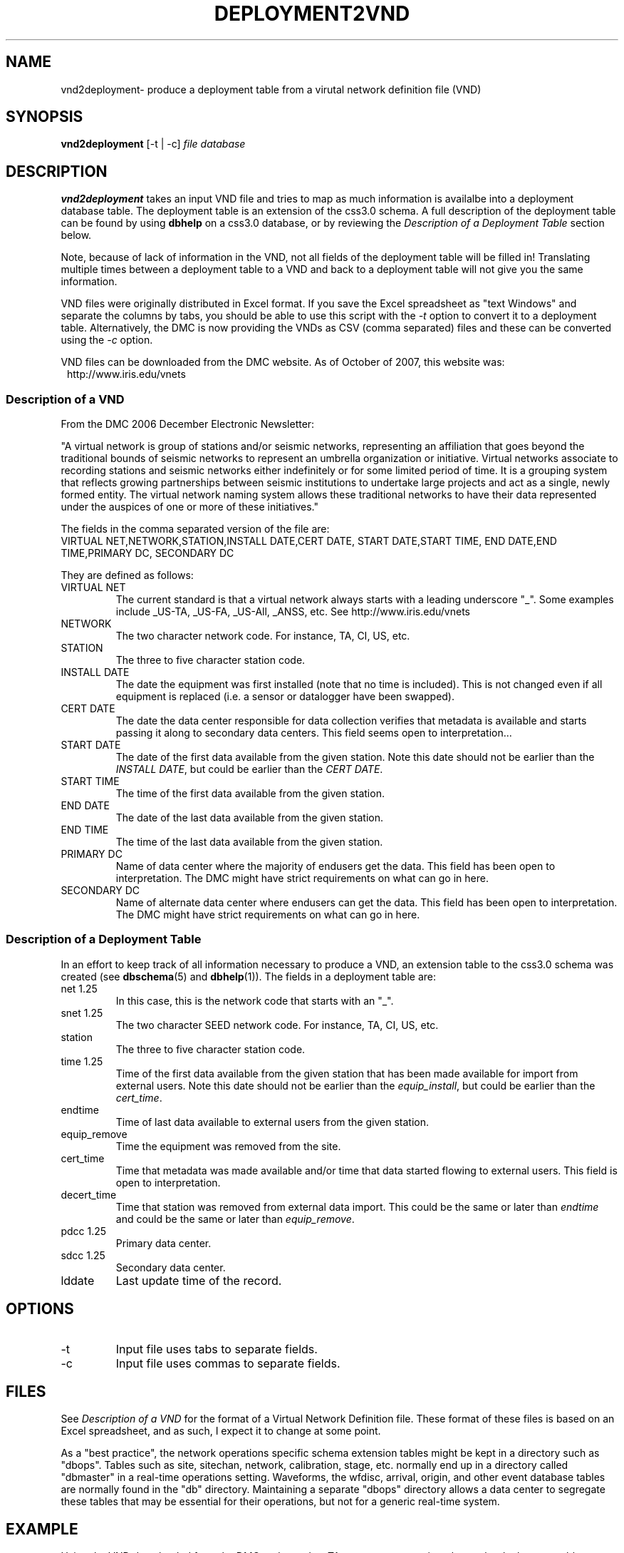 .TH DEPLOYMENT2VND 1 2007/10/15  
.SH NAME
vnd2deployment\- produce a deployment table from a virutal network definition file (VND) 
.SH SYNOPSIS
.nf
\fBvnd2deployment \fR [-t | -c] \fIfile\fP \fIdatabase\fP 
.fi
.SH DESCRIPTION
\fBvnd2deployment\fR takes an input VND file and tries to map as
much information is availalbe into a deployment database table.  
The deployment table is an extension of the css3.0 schema.  A full 
description of the deployment table can be found by using \fBdbhelp\fR on
a css3.0 database, or by reviewing the \fIDescription of a Deployment 
Table\fP section below.  
.LP
Note, because of lack of information in the VND, not all fields of the 
deployment table will be filled in!  Translating multiple times between
a deployment table to a VND and back to a deployment table will not give
you the same information.  
.LP
VND files were originally distributed in Excel format.  If you save the 
Excel spreadsheet as "text Windows" and separate the columns by tabs, 
you should be able to use this script with the \fI-t\fP option to convert
it to a deployment table.  Alternatively, the DMC is now providing the VNDs
as CSV (comma separated) files and these can be converted using the \fI-c\fP
option. 
.LP
VND files can be downloaded from the DMC website.  As of October of 2007,
this website was:
.in 2c
.ft CW
.nf
http://www.iris.edu/vnets
.fi
.ft R
.in

.SS "Description of a VND"
From the DMC 2006 December Electronic Newsletter:

"A virtual network is group of stations and/or seismic networks, 
representing an affiliation that goes beyond the traditional bounds of 
seismic networks to represent an umbrella organization or initiative. 
Virtual networks associate to recording stations and seismic networks 
either indefinitely or for some limited period of time. It is a grouping 
system that reflects growing partnerships between seismic institutions 
to undertake large projects and act as a single, newly formed entity. 
The virtual network naming system allows these traditional networks to 
have their data represented under the auspices of one or more of these 
initiatives."


The fields in the comma separated version of the file are:
.nf
VIRTUAL NET,NETWORK,STATION,INSTALL DATE,CERT DATE, \
START DATE,START TIME, END DATE,END TIME,PRIMARY DC, \
SECONDARY DC
.fi

They are defined as follows:

.IP "VIRTUAL NET"
The current standard is that a virtual network always starts with a leading 
underscore "_".  Some examples include _US-TA, _US-FA, _US-All, _ANSS, etc.  
See http://www.iris.edu/vnets

.IP NETWORK
The two character network code.  For instance, TA, CI, US, etc.

.IP STATION
The three to five character station code.  

.IP "INSTALL DATE"
The date the equipment was first installed (note that no time is included).  
This is not changed even if all equipment is replaced (i.e. a sensor or
datalogger have been swapped). 
 
.IP "CERT DATE"
The date the data center responsible for data collection verifies that 
metadata is available and starts passing it along to secondary data 
centers.   This field seems open to interpretation...

.IP "START DATE"
The date of the first data available from the given station.  Note this 
date should not be earlier than the \fIINSTALL DATE\fP, but could be earlier
than the \fICERT DATE\fP.

.IP "START TIME"
The time of the first data available from the given station.  

.IP "END DATE"
The date of the last data available from the given station.  

.IP "END TIME"
The time of the last data available from the given station.  

.IP "PRIMARY DC"
Name of data center where the majority of endusers get the data.  This
field has been open to interpretation.  The DMC might have strict requirements
on what can go in here.

.IP "SECONDARY DC"
Name of alternate data center where endusers can get the data.  This
field has been open to interpretation.  The DMC might have strict requirements
on what can go in here.

.SS "Description of a Deployment Table"

In an effort to keep track of all information necessary to produce a VND, 
an extension table to the css3.0 schema was created (see \fBdbschema\fR(5) 
and \fBdbhelp\fR(1)). The fields in a deployment table are:

.IP "net 1.25"
In this case, this is the network code that starts with an "_".
.IP "snet 1.25"
The two character SEED network code.  For instance, TA, CI, US, etc.
.IP station
The three to five character station code.  
.IP "time 1.25"
Time of the first data available from the given station that has been 
made available for import from external users.  Note this 
date should not be earlier than the \fIequip_install\fP, but could be earlier
than the \fIcert_time\fP.
.IP endtime   
Time of last data available to external users from the given station. 
.IP equip_remove 
Time the equipment was removed from the site.
.IP cert_time    
Time that metadata was made available and/or time that data started 
flowing to external users.  This field is open to interpretation.
.IP decert_time    
Time that station was removed from external data import.  This could 
be the same or later than \fIendtime\fP and could be the same or later than 
\fIequip_remove\fP.
.IP "pdcc 1.25"
Primary data center.
.IP "sdcc 1.25"
Secondary data center.
.IP lddate        
Last update time of the record.

.SH OPTIONS
.IP -t
Input file uses tabs to separate fields.

.IP -c
Input file uses commas to separate fields.

.SH FILES
.LP
See \fIDescription of a VND\fP for the format of a Virtual Network Definition
file.  These format of these files is based on an Excel spreadsheet, and
as such, I expect it to change at some point.
.LP
As a "best practice", the network operations specific schema extension 
tables might be kept in a directory such as "dbops".  Tables such as 
site, sitechan, network, calibration, stage, etc. normally end up in a 
directory called "dbmaster" in a real-time operations setting.  Waveforms,
the wfdisc, arrival, origin, and other event database tables are normally
found in the "db" directory.  Maintaining a separate "dbops" directory 
allows a data center to segregate these tables that may be essential for 
their operations, but not for a generic real-time system.
 
.SH EXAMPLE
Using the VND downloaded from the DMC and saved as TA_vnet.csv, convert
it and save the deployment table as dbops/mydb.deployment. 

.in 2c
.ft CW
.nf
  % vnd2deployment -c TA_vnet.csv dbops/mydb 
.fi
.ft R
.in

.SH "SEE ALSO"
.nf
deployment2vnd(1)
dbe(1)
dbhelp(1)
http://www.iris.edu/vnets
.fi
.SH "BUGS AND CAVEATS"
Works with current definition of VND file.  The format is not
well documented and subject to change.

The current VND files do not care much about the time, but rather
only have resolution to the date level.  I suspect that may change
at some point.  However, the deployment table has a full time description
so these fields will not be completely accurate in the output deployment
table.  Do not attempt to translate a deployment table to a VND and then 
back to a deployment table.  You will lose information in duplicate 
transformations.

There are no current \fBdbverify\fR checks to make sure that the
deployment table fields are consistent internally, or to check if
the deployment table fields match what is available in the site, sitechan,
snetsta, etc.


.SH AUTHOR
Jennifer Eakins
.br
IGPP-SIO-UCSD
